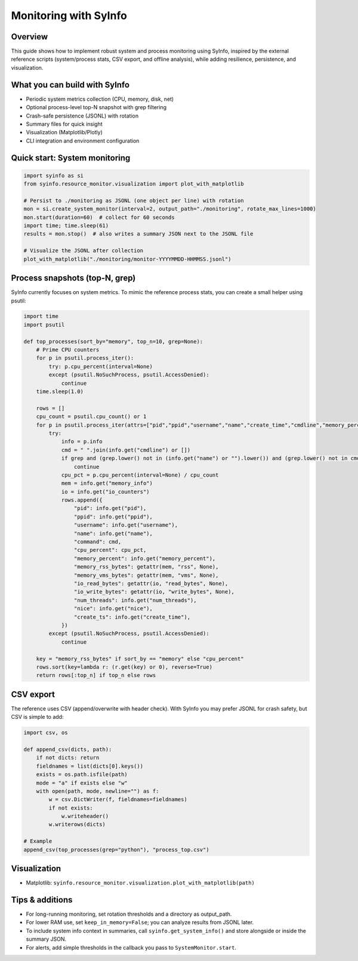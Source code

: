 Monitoring with SyInfo
======================

Overview
--------

This guide shows how to implement robust system and process monitoring using SyInfo,
inspired by the external reference scripts (system/process stats, CSV export,
and offline analysis), while adding resilience, persistence, and visualization.

What you can build with SyInfo
------------------------------

- Periodic system metrics collection (CPU, memory, disk, net)
- Optional process-level top-N snapshot with grep filtering
- Crash-safe persistence (JSONL) with rotation
- Summary files for quick insight
- Visualization (Matplotlib/Plotly)
- CLI integration and environment configuration

Quick start: System monitoring
------------------------------

.. code-block:: python

   import syinfo as si
   from syinfo.resource_monitor.visualization import plot_with_matplotlib

   # Persist to ./monitoring as JSONL (one object per line) with rotation
   mon = si.create_system_monitor(interval=2, output_path="./monitoring", rotate_max_lines=1000)
   mon.start(duration=60)  # collect for 60 seconds
   import time; time.sleep(61)
   results = mon.stop()  # also writes a summary JSON next to the JSONL file

   # Visualize the JSONL after collection
   plot_with_matplotlib("./monitoring/monitor-YYYYMMDD-HHMMSS.jsonl")

Process snapshots (top-N, grep)
--------------------------------

SyInfo currently focuses on system metrics. To mimic the reference process stats,
you can create a small helper using psutil:

.. code-block:: python

   import time
   import psutil

   def top_processes(sort_by="memory", top_n=10, grep=None):
       # Prime CPU counters
       for p in psutil.process_iter():
           try: p.cpu_percent(interval=None)
           except (psutil.NoSuchProcess, psutil.AccessDenied):
               continue
       time.sleep(1.0)

       rows = []
       cpu_count = psutil.cpu_count() or 1
       for p in psutil.process_iter(attrs=["pid","ppid","username","name","create_time","cmdline","memory_percent","memory_info","io_counters","num_threads","nice"]):
           try:
               info = p.info
               cmd = " ".join(info.get("cmdline") or [])
               if grep and (grep.lower() not in (info.get("name") or "").lower()) and (grep.lower() not in cmd.lower()):
                   continue
               cpu_pct = p.cpu_percent(interval=None) / cpu_count
               mem = info.get("memory_info")
               io = info.get("io_counters")
               rows.append({
                   "pid": info.get("pid"),
                   "ppid": info.get("ppid"),
                   "username": info.get("username"),
                   "name": info.get("name"),
                   "command": cmd,
                   "cpu_percent": cpu_pct,
                   "memory_percent": info.get("memory_percent"),
                   "memory_rss_bytes": getattr(mem, "rss", None),
                   "memory_vms_bytes": getattr(mem, "vms", None),
                   "io_read_bytes": getattr(io, "read_bytes", None),
                   "io_write_bytes": getattr(io, "write_bytes", None),
                   "num_threads": info.get("num_threads"),
                   "nice": info.get("nice"),
                   "create_ts": info.get("create_time"),
               })
           except (psutil.NoSuchProcess, psutil.AccessDenied):
               continue

       key = "memory_rss_bytes" if sort_by == "memory" else "cpu_percent"
       rows.sort(key=lambda r: (r.get(key) or 0), reverse=True)
       return rows[:top_n] if top_n else rows

CSV export
----------

The reference uses CSV (append/overwrite with header check). With SyInfo you may
prefer JSONL for crash safety, but CSV is simple to add:

.. code-block:: python

   import csv, os

   def append_csv(dicts, path):
       if not dicts: return
       fieldnames = list(dicts[0].keys())
       exists = os.path.isfile(path)
       mode = "a" if exists else "w"
       with open(path, mode, newline="") as f:
           w = csv.DictWriter(f, fieldnames=fieldnames)
           if not exists:
               w.writeheader()
           w.writerows(dicts)

   # Example
   append_csv(top_processes(grep="python"), "process_top.csv")

Visualization
-------------

- Matplotlib: ``syinfo.resource_monitor.visualization.plot_with_matplotlib(path)``

Tips & additions
----------------

- For long-running monitoring, set rotation thresholds and a directory as output_path.
- For lower RAM use, set ``keep_in_memory=False``; you can analyze results from JSONL later.
- To include system info context in summaries, call ``syinfo.get_system_info()`` and store
  alongside or inside the summary JSON.
- For alerts, add simple thresholds in the callback you pass to ``SystemMonitor.start``.


